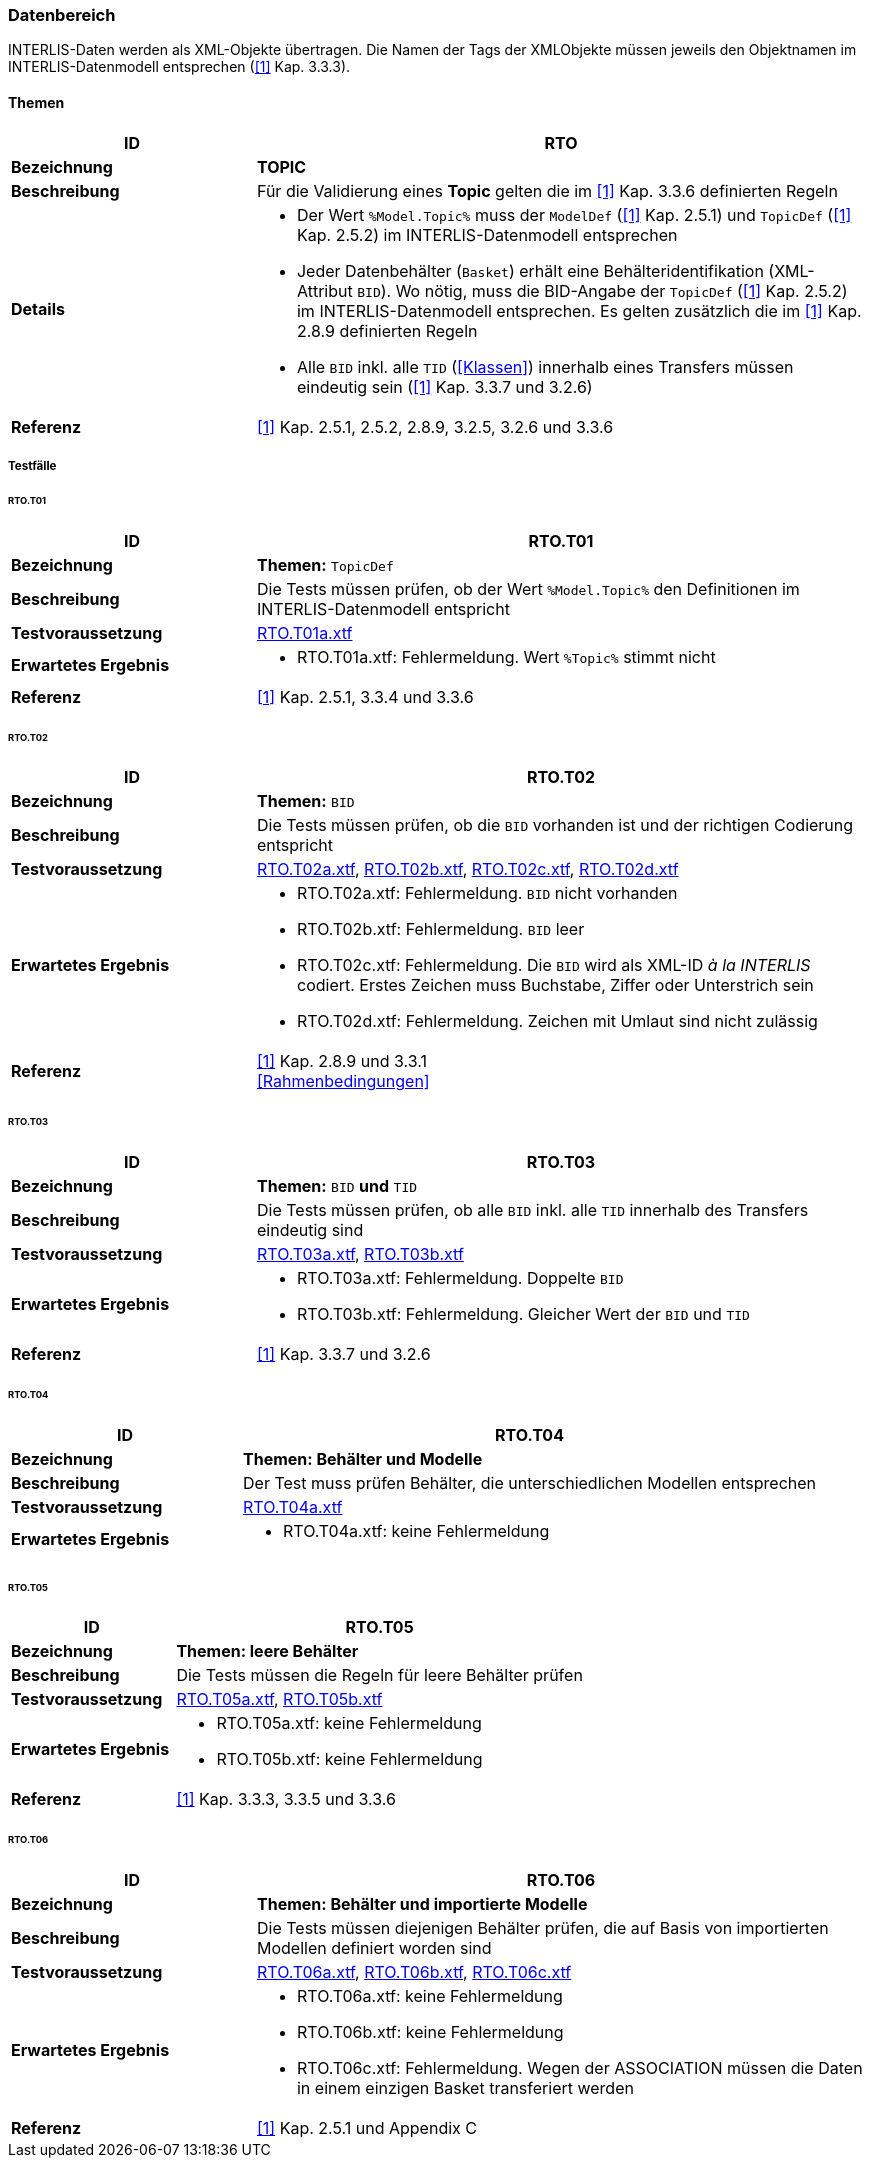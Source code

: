 <<<
=== Datenbereich
INTERLIS-Daten werden als XML-Objekte übertragen. Die Namen der Tags der XMLObjekte müssen jeweils den Objektnamen im INTERLIS-Datenmodell entsprechen (<<referenzen.adoc#1,[1]>> Kap. 3.3.3).

==== Themen
[cols="2,5a"]
|===
|ID|RTO

|*Bezeichnung*|*TOPIC*
|*Beschreibung*|Für die Validierung eines *Topic* gelten die im <<referenzen.adoc#1,[1]>> Kap. 3.3.6 definierten Regeln
|*Details*|
* Der Wert `%Model.Topic%` muss der `ModelDef` (<<referenzen.adoc#1,[1]>> Kap. 2.5.1) und `TopicDef` (<<referenzen.adoc#1,[1]>> Kap. 2.5.2) im INTERLIS-Datenmodell entsprechen
* Jeder Datenbehälter (`Basket`) erhält eine Behälteridentifikation (XML-Attribut `BID`). Wo nötig, muss die BID-Angabe der `TopicDef` (<<referenzen.adoc#1,[1]>> Kap. 2.5.2) im INTERLIS-Datenmodell entsprechen. Es gelten zusätzlich die im <<referenzen.adoc#1,[1]>> Kap. 2.8.9 definierten Regeln
* Alle `BID` inkl. alle `TID` (<<Klassen>>) innerhalb eines Transfers müssen eindeutig sein (<<referenzen.adoc#1,[1]>> Kap. 3.3.7 und 3.2.6)
|*Referenz*|<<referenzen.adoc#1,[1]>> Kap. 2.5.1, 2.5.2, 2.8.9, 3.2.5, 3.2.6 und 3.3.6
|===

===== Testfälle

====== RTO.T01
[cols="2,5a"]
|===
|ID|RTO.T01

|*Bezeichnung*|*Themen:* `TopicDef`
|*Beschreibung*|Die Tests müssen prüfen, ob der Wert `%Model.Topic%` den Definitionen im INTERLIS-Datenmodell entspricht
|*Testvoraussetzung*|
link:https://raw.githubusercontent.com/geoadmin/suite-interlis/master/data/RTO.T01a.xtf[RTO.T01a.xtf]
|*Erwartetes Ergebnis*|
* RTO.T01a.xtf: Fehlermeldung. Wert `%Topic%` stimmt nicht
|*Referenz*|<<referenzen.adoc#1,[1]>> Kap. 2.5.1, 3.3.4 und 3.3.6
|===

<<<
====== RTO.T02
[cols="2,5a"]
|===
|ID|RTO.T02

|*Bezeichnung*|*Themen:* `BID`
|*Beschreibung*|Die Tests müssen prüfen, ob die `BID` vorhanden ist und der richtigen Codierung entspricht
|*Testvoraussetzung*|
link:https://raw.githubusercontent.com/geoadmin/suite-interlis/master/data/RTO.T02a.xtf[RTO.T02a.xtf],
link:https://raw.githubusercontent.com/geoadmin/suite-interlis/master/data/RTO.T02b.xtf[RTO.T02b.xtf],
link:https://raw.githubusercontent.com/geoadmin/suite-interlis/master/data/RTO.T02c.xtf[RTO.T02c.xtf],
link:https://raw.githubusercontent.com/geoadmin/suite-interlis/master/data/RTO.T02d.xtf[RTO.T02d.xtf]
|*Erwartetes Ergebnis*|
* RTO.T02a.xtf: Fehlermeldung. `BID` nicht vorhanden
* RTO.T02b.xtf: Fehlermeldung. `BID` leer
* RTO.T02c.xtf: Fehlermeldung. Die `BID` wird als XML-ID _à la INTERLIS_ codiert. Erstes Zeichen muss Buchstabe, Ziffer oder Unterstrich sein
* RTO.T02d.xtf: Fehlermeldung. Zeichen mit Umlaut sind nicht zulässig
|*Referenz*|<<referenzen.adoc#1,[1]>> Kap. 2.8.9 und 3.3.1 +
<<Rahmenbedingungen>>
|===

====== RTO.T03
[cols="2,5a"]
|===
|ID|RTO.T03

|*Bezeichnung*|*Themen:* `BID` *und* `TID`
|*Beschreibung*|Die Tests müssen prüfen, ob alle `BID` inkl. alle `TID` innerhalb des Transfers eindeutig sind
|*Testvoraussetzung*|
link:https://raw.githubusercontent.com/geoadmin/suite-interlis/master/data/RTO.T03a.xtf[RTO.T03a.xtf],
link:https://raw.githubusercontent.com/geoadmin/suite-interlis/master/data/RTO.T03b.xtf[RTO.T03b.xtf]
|*Erwartetes Ergebnis*|
* RTO.T03a.xtf: Fehlermeldung. Doppelte `BID`
* RTO.T03b.xtf: Fehlermeldung. Gleicher Wert der `BID` und `TID`
|*Referenz*|<<referenzen.adoc#1,[1]>> Kap. 3.3.7 und 3.2.6
|===

====== RTO.T04
[cols="2,5a"]
|===
|ID|RTO.T04

|*Bezeichnung*|*Themen: Behälter und Modelle*
|*Beschreibung*|Der Test muss prüfen Behälter, die unterschiedlichen Modellen entsprechen
|*Testvoraussetzung*|
link:https://raw.githubusercontent.com/geoadmin/suite-interlis/master/data/RTO.T04a.xtf[RTO.T04a.xtf]
|*Erwartetes Ergebnis*|
* RTO.T04a.xtf: keine Fehlermeldung
|===

====== RTO.T05
[cols="2,5a"]
|===
|ID|RTO.T05

|*Bezeichnung*|*Themen: leere Behälter*
|*Beschreibung*|Die Tests müssen die Regeln für leere Behälter prüfen
|*Testvoraussetzung*|
link:https://raw.githubusercontent.com/geoadmin/suite-interlis/master/data/RTO.T05a.xtf[RTO.T05a.xtf],
link:https://raw.githubusercontent.com/geoadmin/suite-interlis/master/data/RTO.T05b.xtf[RTO.T05b.xtf]
|*Erwartetes Ergebnis*|
* RTO.T05a.xtf: keine Fehlermeldung
* RTO.T05b.xtf: keine Fehlermeldung
|*Referenz*|<<referenzen.adoc#1,[1]>> Kap. 3.3.3, 3.3.5 und 3.3.6
|===

====== RTO.T06
[cols="2,5a"]
|===
|ID|RTO.T06

|*Bezeichnung*|*Themen: Behälter und importierte Modelle*
|*Beschreibung*|Die Tests müssen diejenigen Behälter prüfen, die auf Basis von importierten Modellen definiert worden sind
|*Testvoraussetzung*|
link:https://raw.githubusercontent.com/geoadmin/suite-interlis/master/data/RTO.T06a.xtf[RTO.T06a.xtf],
link:https://raw.githubusercontent.com/geoadmin/suite-interlis/master/data/RTO.T06b.xtf[RTO.T06b.xtf],
link:https://raw.githubusercontent.com/geoadmin/suite-interlis/master/data/RTO.T06c.xtf[RTO.T06c.xtf]
|*Erwartetes Ergebnis*|
* RTO.T06a.xtf: keine Fehlermeldung
* RTO.T06b.xtf: keine Fehlermeldung
* RTO.T06c.xtf: Fehlermeldung. Wegen der ASSOCIATION müssen die Daten in einem einzigen Basket transferiert werden
|*Referenz*|<<referenzen.adoc#1,[1]>> Kap. 2.5.1 und Appendix C
|===
